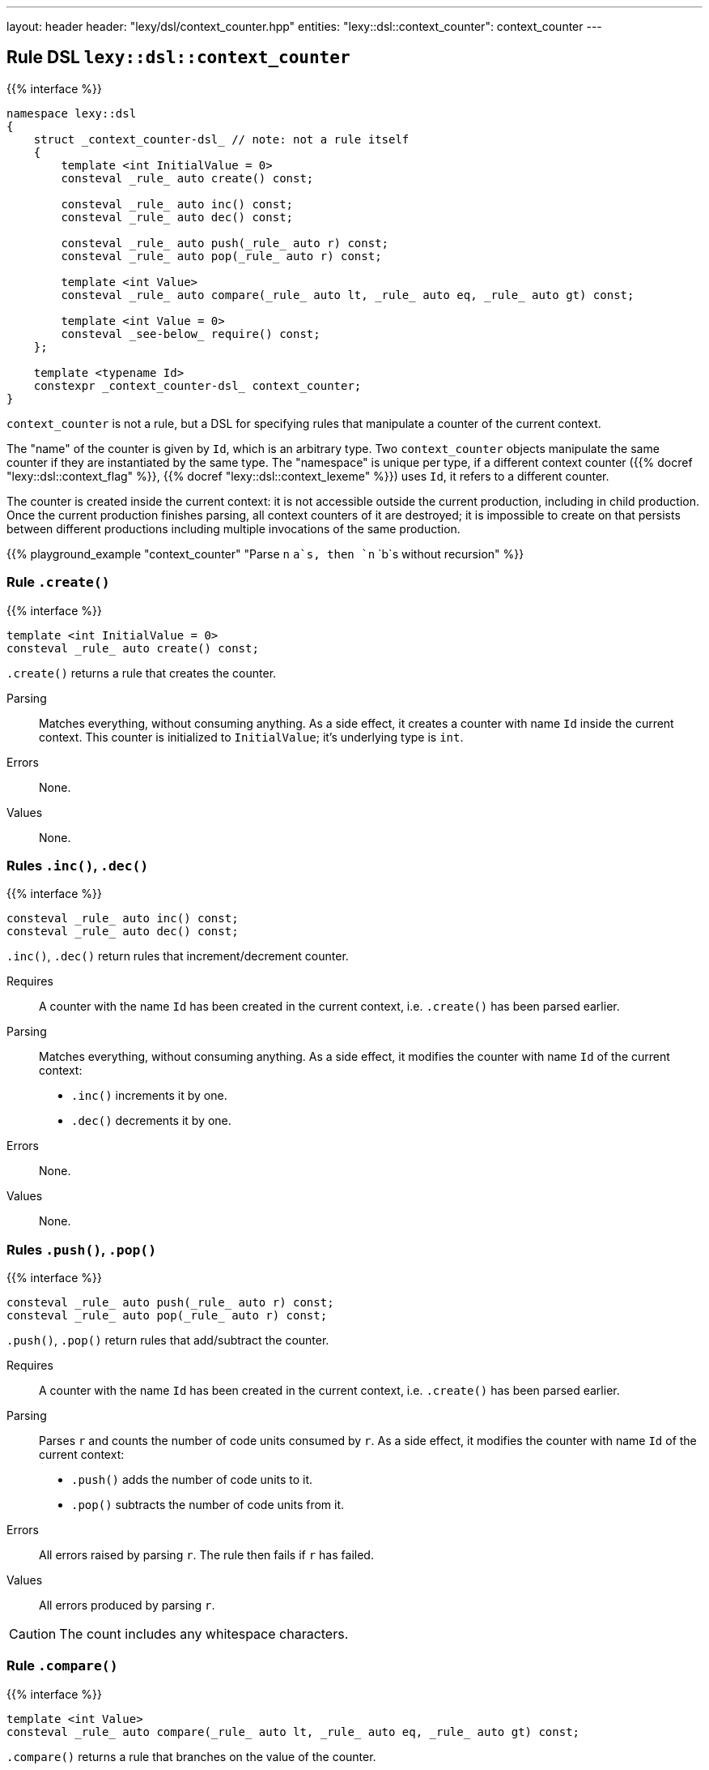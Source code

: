 ---
layout: header
header: "lexy/dsl/context_counter.hpp"
entities:
  "lexy::dsl::context_counter": context_counter
---

[#context_counter]
== Rule DSL `lexy::dsl::context_counter`

{{% interface %}}
----
namespace lexy::dsl
{
    struct _context_counter-dsl_ // note: not a rule itself
    {
        template <int InitialValue = 0>
        consteval _rule_ auto create() const;

        consteval _rule_ auto inc() const;
        consteval _rule_ auto dec() const;

        consteval _rule_ auto push(_rule_ auto r) const;
        consteval _rule_ auto pop(_rule_ auto r) const;

        template <int Value>
        consteval _rule_ auto compare(_rule_ auto lt, _rule_ auto eq, _rule_ auto gt) const;

        template <int Value = 0>
        consteval _see-below_ require() const;
    };

    template <typename Id>
    constexpr _context_counter-dsl_ context_counter;
}
----

[.lead]
`context_counter` is not a rule, but a DSL for specifying rules that manipulate a counter of the current context.

The "name" of the counter is given by `Id`, which is an arbitrary type.
Two `context_counter` objects manipulate the same counter if they are instantiated by the same type.
The "namespace" is unique per type, if a different context counter ({{% docref "lexy::dsl::context_flag" %}}, {{% docref "lexy::dsl::context_lexeme" %}}) uses `Id`, it refers to a different counter.

The counter is created inside the current context:
it is not accessible outside the current production, including in child production.
Once the current production finishes parsing, all context counters of it are destroyed;
it is impossible to create on that persists between different productions including multiple invocations of the same production.

{{% playground_example "context_counter" "Parse `n` `a`s, then `n` `b`s without recursion" %}}

=== Rule `.create()`

{{% interface %}}
----
template <int InitialValue = 0>
consteval _rule_ auto create() const;
----

[.lead]
`.create()` returns a rule that creates the counter.

Parsing::
  Matches everything, without consuming anything.
  As a side effect, it creates a counter with name `Id` inside the current context.
  This counter is initialized to `InitialValue`; it's underlying type is `int`.
Errors::
  None.
Values::
  None.

=== Rules `.inc()`, `.dec()`

{{% interface %}}
----
consteval _rule_ auto inc() const;
consteval _rule_ auto dec() const;
----

[.lead]
`.inc()`, `.dec()` return rules that increment/decrement counter.

Requires::
  A counter with the name `Id` has been created in the current context,
  i.e. `.create()` has been parsed earlier.
Parsing::
  Matches everything, without consuming anything.
  As a side effect, it modifies the counter with name `Id` of the current context:
  * `.inc()` increments it by one.
  * `.dec()` decrements it by one.
Errors::
  None.
Values::
  None.

=== Rules `.push()`, `.pop()`

{{% interface %}}
----
consteval _rule_ auto push(_rule_ auto r) const;
consteval _rule_ auto pop(_rule_ auto r) const;
----

[.lead]
`.push()`, `.pop()` return rules that add/subtract the counter.

Requires::
  A counter with the name `Id` has been created in the current context,
  i.e. `.create()` has been parsed earlier.
Parsing::
  Parses `r` and counts the number of code units consumed by `r`.
  As a side effect, it modifies the counter with name `Id` of the current context:
  * `.push()` adds the number of code units to it.
  * `.pop()` subtracts the number of code units from it.
Errors::
  All errors raised by parsing `r`.
  The rule then fails if `r` has failed.
Values::
  All errors produced by parsing `r`.

CAUTION: The count includes any whitespace characters.

=== Rule `.compare()`

{{% interface %}}
----
template <int Value>
consteval _rule_ auto compare(_rule_ auto lt, _rule_ auto eq, _rule_ auto gt) const;
----

[.lead]
`.compare()` returns a rule that branches on the value of the counter.

Requires::
  A counter with the name `Id` has been created in the current context,
  i.e. `.create()` has been parsed earlier.
Parsing::
  Reads the value of the counter with the name `Id` of the current context.
  Then compares it to `Value`:
  * if it less than `Value`: parses `lt`,
  * if it is equal to `Value`: parses `eq`,
  * if it s greater than `Value`: parses `gt`.
Errors::
  All errors raised by the selected rule.
  The rule then fails if the selected rule has failed.
Values::
  All values produced by the selected rule.

=== Rule `.require()`

{{% interface %}}
----
struct _require-dsl_
{
    template <typename Tag>
    static constexpr _rule_ auto error;
};

template <int Value = 0>
consteval _require-dsl_ require() const;
----

[.lead]
`.require()` returns a rule that errors if the counter does not have a certain value.

Requires::
  A counter with the name `Id` has been created in the current context,
  i.e. `.create()` has been parsed earlier.
Parsing::
  Matches everything, without consuming anything.
Errors::
  A generic error with the specified `Tag` if the counter with the name `Id` of the current context does not have the value `Value`.
  It is raised at the current position of the reader and the rule then fails.
Values::
  None.

